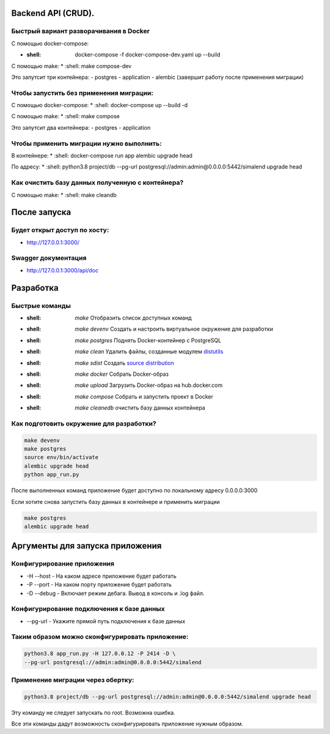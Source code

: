 .. role:: shell(code)
   :language: shell

Backend API (CRUD).
==========

Быстрый вариант разворачивания в Docker
-----------------------------------------
С помощью docker-compose:

* :shell: docker-compose -f docker-compose-dev.yaml up --build
С помощью make:
* :shell: make compose-dev

Это запутсит три контейнера:
- postgres
- application
- alembic (завершит работу после применения миграции)

Чтобы запустить без применения миграции:
-----------------------------------------

С помощью docker-compose:
* :shell: docker-compose up --build -d

С помощью make:
* :shell: make compose

Это запутсит два контейнера:
- postgres
- application

Чтобы применить миграции нужно выполнить:
---------------

В контейнере:
* :shell: docker-compose run app alembic upgrade head

По адресу:
* :shell: python3.8 project/db --pg-url postgresql://admin:admin@0.0.0.0:5442/simalend upgrade head

Как очистить базу данных полученную с контейнера?
-----------------------------------------

С помощью make:
* :shell: make cleandb

После запуска
==========
Будет открыт доступ по хосту:
---------------
* http://127.0.0.1:3000/

Swagger документация
---------------
* http://127.0.0.1:3000/api/doc


Разработка
==========

Быстрые команды
---------------
* :shell: `make` Отобразить список доступных команд
* :shell: `make devenv` Создать и настроить виртуальное окружение для разработки
* :shell: `make postgres` Поднять Docker-контейнер с PostgreSQL
* :shell: `make clean` Удалить файлы, созданные модулем `distutils`_
* :shell: `make sdist` Создать `source distribution`_
* :shell: `make docker` Собрать Docker-образ
* :shell: `make upload` Загрузить Docker-образ на hub.docker.com
* :shell: `make compose` Собрать и запустить проект в Docker
* :shell: `make cleanedb` очистить базу данных контейнера


.. _distutils: https://docs.python.org/3/library/distutils.html
.. _source distribution: https://packaging.python.org/glossary/

Как подготовить окружение для разработки?
-----------------------------------------
.. code-block:: shell

    make devenv
    make postgres
    source env/bin/activate
    alembic upgrade head
    python app_run.py

После выполненных команд приложение будет 
доступно по локальному адресу 0.0.0.0:3000


Если хотите снова запустить базу данных в контейнере
и применить миграции

.. code-block:: shell

    make postgres
    alembic upgrade head

Аргументы для запуска приложения
==========

Конфигурирование приложения
-----------------------------------------
* -H --host - На каком адресе приложение будет работать
* -P --port - На каком порту приложение будет работать
* -D --debug - Включает режим дебага. Вывод в консоль и .log файл.

Конфигурирование подключения к базе данных
-----------------------------------------
* --pg-url - Укажите прямой путь подключения к базе данных

Таким образом можно сконфигурировать приложение:
-----------------------------------------
.. code-block:: shell

    python3.8 app_run.py -H 127.0.0.12 -P 2414 -D \
    --pg-url postgresql://admin:admin@0.0.0.0:5442/simalend

Применение миграции через обертку:
-----------------------------------------
.. code-block:: shell

    python3.8 project/db --pg-url postgresql://admin:admin@0.0.0.0:5442/simalend upgrade head

Эту команду не следует запускать по root. Возможна ошибка.

Все эти команды дадут возможность сконфигурировать приложение нужным образом.